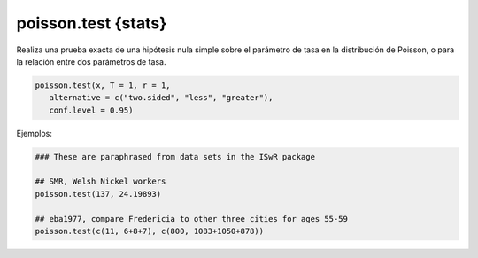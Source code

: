 poisson.test {stats}
====================

Realiza una prueba exacta de una hipótesis nula simple sobre el parámetro de tasa en la distribución de Poisson, o para la relación entre dos 
parámetros de tasa.

.. code:: R

   poisson.test(x, T = 1, r = 1,
      alternative = c("two.sided", "less", "greater"),
      conf.level = 0.95)

Ejemplos:

.. code:: R

   ### These are paraphrased from data sets in the ISwR package

   ## SMR, Welsh Nickel workers
   poisson.test(137, 24.19893)

   ## eba1977, compare Fredericia to other three cities for ages 55-59
   poisson.test(c(11, 6+8+7), c(800, 1083+1050+878))



